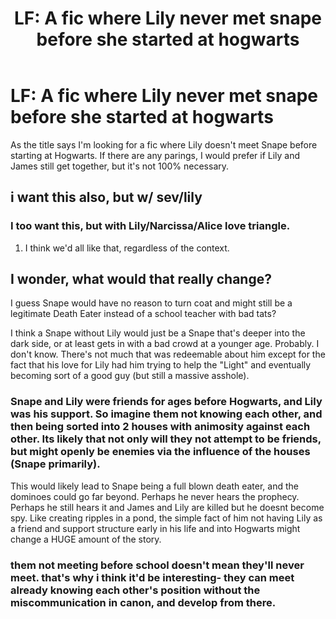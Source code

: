 #+TITLE: LF: A fic where Lily never met snape before she started at hogwarts

* LF: A fic where Lily never met snape before she started at hogwarts
:PROPERTIES:
:Score: 10
:DateUnix: 1478836097.0
:DateShort: 2016-Nov-11
:FlairText: Request
:END:
As the title says I'm looking for a fic where Lily doesn't meet Snape before starting at Hogwarts. If there are any parings, I would prefer if Lily and James still get together, but it's not 100% necessary.


** i want this also, but w/ sev/lily
:PROPERTIES:
:Author: schrodingergone
:Score: 3
:DateUnix: 1478848507.0
:DateShort: 2016-Nov-11
:END:

*** I too want this, but with Lily/Narcissa/Alice love triangle.
:PROPERTIES:
:Author: T0lias
:Score: 7
:DateUnix: 1478859231.0
:DateShort: 2016-Nov-11
:END:

**** I think we'd all like that, regardless of the context.
:PROPERTIES:
:Author: Doktor_Leit
:Score: 6
:DateUnix: 1478865736.0
:DateShort: 2016-Nov-11
:END:


** I wonder, what would that really change?

I guess Snape would have no reason to turn coat and might still be a legitimate Death Eater instead of a school teacher with bad tats?

I think a Snape without Lily would just be a Snape that's deeper into the dark side, or at least gets in with a bad crowd at a younger age. Probably. I don't know. There's not much that was redeemable about him except for the fact that his love for Lily had him trying to help the "Light" and eventually becoming sort of a good guy (but still a massive asshole).
:PROPERTIES:
:Author: Doktor_Leit
:Score: 2
:DateUnix: 1478865944.0
:DateShort: 2016-Nov-11
:END:

*** Snape and Lily were friends for ages before Hogwarts, and Lily was his support. So imagine them not knowing each other, and then being sorted into 2 houses with animosity against each other. Its likely that not only will they not attempt to be friends, but might openly be enemies via the influence of the houses (Snape primarily).

This would likely lead to Snape being a full blown death eater, and the dominoes could go far beyond. Perhaps he never hears the prophecy. Perhaps he still hears it and James and Lily are killed but he doesnt become spy. Like creating ripples in a pond, the simple fact of him not having Lily as a friend and support structure early in his life and into Hogwarts might change a HUGE amount of the story.
:PROPERTIES:
:Author: Noexit007
:Score: 7
:DateUnix: 1478896449.0
:DateShort: 2016-Nov-12
:END:


*** them not meeting before school doesn't mean they'll never meet. that's why i think it'd be interesting- they can meet already knowing each other's position without the miscommunication in canon, and develop from there.
:PROPERTIES:
:Author: schrodingergone
:Score: 1
:DateUnix: 1478879570.0
:DateShort: 2016-Nov-11
:END:

